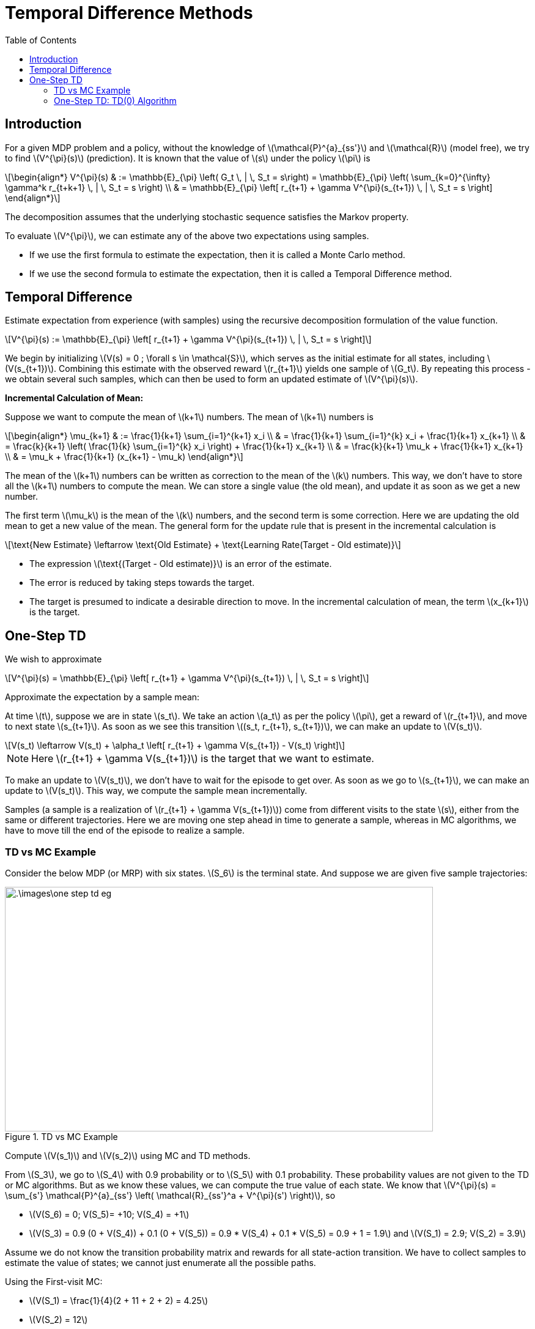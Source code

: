 = Temporal Difference Methods =
:doctype: book
:stem: latexmath
:eqnums:
:toc:

== Introduction ==
For a given MDP problem and a policy, without the knowledge of stem:[\mathcal{P}^{a}_{ss'}] and stem:[\mathcal{R}] (model free), we try to find stem:[V^{\pi}(s)] (prediction). It is known that the value of stem:[s] under the policy stem:[\pi] is 

[stem]
++++
\begin{align*}
V^{\pi}(s) & := \mathbb{E}_{\pi} \left( G_t \, | \, S_t = s\right) = \mathbb{E}_{\pi} \left( \sum_{k=0}^{\infty} \gamma^k r_{t+k+1} \, | \, S_t = s \right) \\

& = \mathbb{E}_{\pi} \left[ r_{t+1} + \gamma V^{\pi}(s_{t+1}) \, | \, S_t = s \right]
\end{align*}
++++

The decomposition assumes that the underlying stochastic sequence satisfies the Markov property.

To evaluate stem:[V^{\pi}], we can estimate any of the above two expectations using samples.

* If we use the first formula to estimate the expectation, then it is called a Monte Carlo method.
* If we use the second formula to estimate the expectation, then it is called a Temporal Difference method.

== Temporal Difference ==
Estimate expectation from experience (with samples) using the recursive decomposition formulation of the value function.

[stem]
++++
V^{\pi}(s) := \mathbb{E}_{\pi} \left[ r_{t+1} + \gamma V^{\pi}(s_{t+1}) \, | \, S_t = s \right]
++++

We begin by initializing stem:[V(s) = 0 ; \forall s \in \mathcal{S}], which serves as the initial estimate for all states, including stem:[V(s_{t+1})]. Combining this estimate with the observed reward stem:[r_{t+1}] yields one sample of stem:[G_t]. By repeating this process - we obtain several such samples, which can then be used to form an updated estimate of stem:[V^{\pi}(s)].

*Incremental Calculation of Mean:*

Suppose we want to compute the mean of stem:[k+1] numbers. The mean of stem:[k+1] numbers is

[stem]
++++
\begin{align*}
\mu_{k+1} & := \frac{1}{k+1} \sum_{i=1}^{k+1} x_i \\
& = \frac{1}{k+1} \sum_{i=1}^{k} x_i + \frac{1}{k+1} x_{k+1} \\
& = \frac{k}{k+1} \left( \frac{1}{k} \sum_{i=1}^{k} x_i \right) + \frac{1}{k+1} x_{k+1} \\
& = \frac{k}{k+1} \mu_k + \frac{1}{k+1} x_{k+1} \\
& = \mu_k + \frac{1}{k+1} (x_{k+1} - \mu_k)
\end{align*}
++++

The mean of the stem:[k+1] numbers can be written as correction to the mean of the stem:[k] numbers. This way, we don't have to store all the stem:[k+1] numbers to compute the mean. We can store a single value (the old mean), and update it as soon as we get a new number. 

The first term stem:[\mu_k] is the mean of the stem:[k] numbers, and the second term is some correction. Here we are updating the old mean to get a new value of the mean. The general form for the update rule that is present in the incremental calculation is

[stem]
++++
\text{New Estimate} \leftarrow \text{Old Estimate} + \text{Learning Rate(Target - Old estimate)}
++++

* The expression stem:[\text{(Target - Old estimate)}] is an error of the estimate.
* The error is reduced by taking steps towards the target.
* The target is presumed to indicate a desirable direction to move. In the incremental calculation of mean, the term stem:[x_{k+1}] is the target.

== One-Step TD ==
We wish to approximate

[stem]
++++
V^{\pi}(s) = \mathbb{E}_{\pi} \left[ r_{t+1} + \gamma V^{\pi}(s_{t+1}) \, | \, S_t = s \right]
++++

Approximate the expectation by a sample mean:

At time stem:[t], suppose we are in state stem:[s_t]. We take an action stem:[a_t] as per the policy stem:[\pi], get a reward of stem:[r_{t+1}], and move to next state stem:[s_{t+1}]. As soon as we see this transition stem:[(s_t, r_{t+1}, s_{t+1})], we can make an update to stem:[V(s_t)].

[stem]
++++
V(s_t) \leftarrow V(s_t) + \alpha_t \left[ r_{t+1} + \gamma V(s_{t+1}) - V(s_t) \right]
++++

NOTE: Here stem:[r_{t+1} + \gamma V(s_{t+1})] is the target that we want to estimate.

To make an update to stem:[V(s_t)], we don't have to wait for the episode to get over. As soon as we go to stem:[s_{t+1}], we can make an update to stem:[V(s_t)]. This way, we compute the sample mean incrementally.

Samples (a sample is a realization of stem:[r_{t+1} + \gamma V(s_{t+1})]) come from different visits to the state stem:[s], either from the same or different trajectories. Here we are moving one step ahead in time to generate a sample, whereas in MC algorithms, we have to move till the end of the episode to realize a sample.

=== TD vs MC Example ===
Consider the below MDP (or MRP) with six states. stem:[S_6] is the terminal state. And suppose we are given five sample trajectories:

.TD vs MC Example
image::.\images\one_step_td_eg.png[align='center', 700, 400]

Compute stem:[V(s_1)] and stem:[V(s_2)] using MC and TD methods.

From stem:[S_3], we go to stem:[S_4] with 0.9 probability or to stem:[S_5] with 0.1 probability. These probability values are not given to the TD or MC algorithms. But as we know these values, we can compute the true value of each state. We know that stem:[V^{\pi}(s) = \sum_{s'} \mathcal{P}^{a}_{ss'} \left( \mathcal{R}_{ss'}^a + V^{\pi}(s') \right)], so

* stem:[V(S_6) = 0; V(S_5)= +10; V(S_4) = +1]
* stem:[V(S_3) = 0.9 (0 + V(S_4)) + 0.1 (0 + V(S_5)) = 0.9 * V(S_4) + 0.1 * V(S_5) = 0.9 + 1 = 1.9] and stem:[V(S_1) = 2.9; V(S_2) = 3.9]

Assume we do not know the transition probability matrix and rewards for all state-action transition. We have to collect samples to estimate the value of states; we cannot just enumerate all the possible paths.

Using the First-visit MC:

* stem:[V(S_1) = \frac{1}{4}(2 + 11 + 2 + 2) = 4.25]
* stem:[V(S_2) = 12]

In this example, no state is appearing twice. So, every-visit MC also gives the same estimate. As there is only one sample from stem:[S_2], the estimate of the value of stem:[S_2] is poorer than the estimate for stem:[S_1].

Using (one-step) TD: Initialize stem:[V(s) = 0 \, \forall s \in \mathcal{S}], and assume stem:[\gamma=1].

* From the first trajectory: stem:[
S_1 \xrightarrow{ \,\, 1 \,\, } S_3 \xrightarrow{ \,\,\,0 \,\,\, } S_4 
\xrightarrow{ \,\, 1 \,\, } S_6]
+
stem:[V(S_1) = V_o(S_1) + \alpha (1 + V_o(S_3) - V_o(S_1)) = 0 + \alpha ( 1 + 0 - 0)]. We can make this update as soon as we see the first transition (from stem:[S_1] to stem:[S_3]) in the trajectory. In the incremental mean calculation, the learning rate is stem:[\frac{1}{k+1}], which denotes the number of terms we have considered in the mean calculation. As this is the first time we encountered and update stem:[S_1], in this case, stem:[\alpha] should be 1. So, stem:[V(S_1) = 1].
+
Similarly, stem:[V(S_3) =0; V(S_4) = 1; V(S_6) = 0].

* From the second trajectory: stem:[
S_1 \xrightarrow{ \,\, 1 \,\, } S_3 \xrightarrow{ \,\,\,0 \,\,\, } S_5 
\xrightarrow{ \,\, 10 \,\, } S_6
]
+
stem:[V(S_1) = V_o(S_1) + \alpha (1 + V_o(S_3) - V_o(S_1)) = 1 + \frac{1}{2} ( 1 + 0 - 1) =1]. Here stem:[\alpha = \frac{1}{2}] because we are seeing stem:[S_1] for the second time. Similarly, stem:[V(S_3) =0; V(S_5) = 10; V(S_6) = 0].

* From the third trajectory: stem:[
S_1 \xrightarrow{ \,\, 1 \,\, } S_3 \xrightarrow{ \,\,\,0 \,\,\, } S_4 
\xrightarrow{ \,\, 1 \,\, } S_6
]
+
** stem:[V(S_1) = V_o(S_1) + \alpha (1 + V_o(S_3) - V_o(S_1)) = 1 + \frac{1}{3} ( 1 + 0 - 1) =1]
** stem:[V(S_3) = V_o(S_3) + \alpha (0 + V_o(S_4) - V_o(S_3)) = 0 + \frac{1}{3} ( 0 + 1 - 0) = 0.33].
+
Similarly, stem:[ V(S_4) = 1; V(S_6) = 0].

* From the Fourth trajectory: stem:[
S_1 \xrightarrow{ \,\, 1 \,\, } S_3 \xrightarrow{ \,\,\,0 \,\,\, } S_4 
\xrightarrow{ \,\, 1 \,\, } S_6
]
+
** stem:[V(S_1) = V_o(S_1) + \alpha (1 + V_o(S_3) - V_o(S_1)) = 1 + 0.25 ( 1 + 0.33 - 1) =1.08]
** stem:[V(S_3) = V_o(S_3) + \alpha (0 + V_o(S_4) - V_o(S_3)) = 0.33 + 0.25 ( 0 + 1 - 0.33) = 0.5].
+
Similarly, stem:[ V(S_4) = 1; V(S_6) = 0].

* From the Fifth trajectory: stem:[
S_2 \xrightarrow{ \,\, 2 \,\, } S_3 \xrightarrow{ \,\,\,0 \,\,\, } S_5 \xrightarrow{ \,\, 10 \,\, } S_6]
+
** stem:[V(S_2) = V_o(S_2) + \alpha (2 + V_o(S_3) - V_o(S_2)) = 0 + 1 ( 2 + 0.5 - 0) =2.5]
** stem:[V(S_3) = V_o(S_3) + \alpha (0 + V_o(S_5) - V_o(S_3)) = 0.5 + 0.20 ( 0 + 10 - 0.5) = 2.4].
+
Similarly, stem:[ V(S_5) = 10; V(S_6) = 0].

=== One-Step TD: TD(0) Algorithm ===

.TD(0) algorithm
image::.\images\td_0_algo.png[align='left', 500, 300]

CAUTION: TD algorithm works only when the underlying stochastic sequence satisfies Markov property because we use the Markovian assumption for the decomposition formula.

*Convergence of algorithm:*

For any fixed policy stem:[\pi], the TD(0) algorithm converges (asymptotically - as the sample size approaches infinity - the number of visits to each state becomes infinity) to stem:[V^{\pi}] under some conditions on the choice of the learning rate stem:[\alpha] (Robbins Monroe condition):

* stem:[\sum \alpha_t = \infty], that is, it should diverge.
* stem:[\sum \alpha_t^2 < \infty], that is, it should converge.

In theory, we often consider a learning rate schedule for each state separately. In the above example, our choice of the learning rate stem:[\frac{1}{k+1}] for each state is one of the possible learning rates. This series obeys the Robbins Monroe condition. In practice, we typically consider a constant number stem:[(0,1\]] for the learning rate.

Generally, TD methods have usually (empirically) been found to converge faster than MC methods on certain class of tasks.

*Schematic View of algorithm:*

In TD(0) algorithm, we don't traverse the full length of the tree unlike the MC methods; we just go one step ahead to make an update to stem:[V(s)]. And we don't consider the full backup: we don't look at every successor state.

TD(0) algorithm:

* Uses experience (samples) without model like MC
* Bootstraps like DP: Uses an old estimate of stem:[V(s')] to get a new estimate of stem:[V(s)].
* Suited for online learning. As we go from stem:[s] to stem:[s'], we can make an update to stem:[s]. This is referred to as online learning. In MC algorithms, we should traverse the whole trajectory to make an update to stem:[s]. MC is more suited when there are trajectories readily available. Thus, MCs are suitable for offline learning.

*Connection between MC error and TD error:*

* The term stem:[\delta_t = [r_{t+1} + \gamma V(s_{t+1}) - V(s_t)\]] is called the (one step) TD error at time stem:[t].
* The term stem:[G_t - V(s_t)] is called the MC error at time stem:[t].
* We can express one in terms of the other as follows. For a trajectory with stem:[T] time steps:
+
[stem]
++++
G_t - V(s_t) = \sum_{k=0}^{T-t-1} \gamma^k \delta_{t+k}
++++